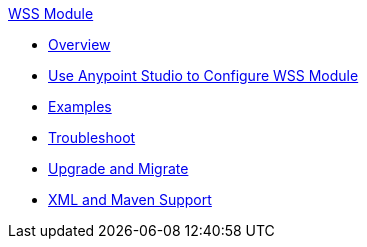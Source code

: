 .xref:index.adoc[WSS Module]
* xref:index.adoc[Overview]
* xref:wss-studio.adoc[Use Anypoint Studio to Configure WSS Module]
* xref:wss-examples.adoc[Examples]
* xref:wss-troubleshoot.adoc[Troubleshoot]
* xref:wss-upgrade-migrate.adoc[Upgrade and Migrate]
* xref:wss-xml-maven.adoc[XML and Maven Support]